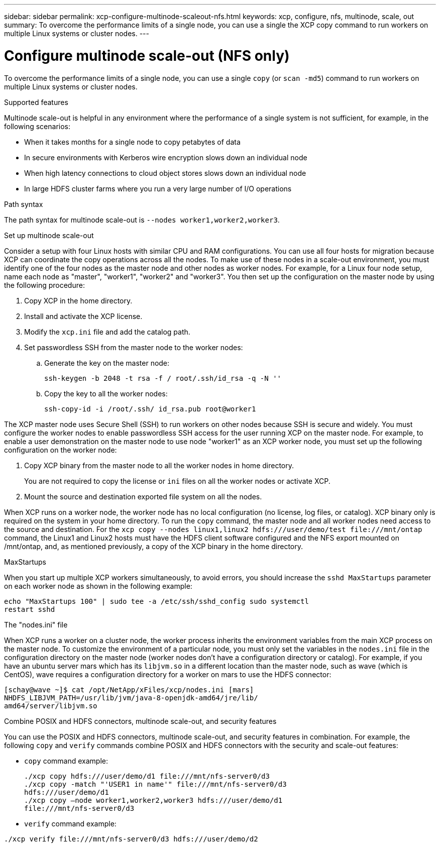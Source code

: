 ---
sidebar: sidebar
permalink: xcp-configure-multinode-scaleout-nfs.html
keywords: xcp, configure, nfs, multinode, scale, out
summary: To overcome the performance limits of a single node, you can use a single the XCP copy command to run workers on multiple Linux systems or cluster nodes.
---

= Configure multinode scale-out (NFS only)

:hardbreaks:
:nofooter:
:icons: font
:linkattrs:
:imagesdir: ./media/

[.lead]
To overcome the performance limits of a single node, you can use a single `copy` (or `scan -md5`) command to run workers on multiple Linux systems or cluster nodes.

.Supported features
Multinode scale-out is helpful in any environment where the performance of a single system is not sufficient, for example, in the following scenarios:

* When it takes months for a single node to copy petabytes of data
* In secure environments with Kerberos wire encryption slows down an individual node
* When high latency connections to cloud object stores slows down an individual node
* In large HDFS cluster farms where you run a very large number of I/O operations

.Path syntax
The path syntax for multinode scale-out is `--nodes worker1,worker2,worker3`.

.Set up multinode scale-out
Consider a setup with four Linux hosts with similar CPU and RAM configurations. You can use all four hosts for migration because XCP can coordinate the copy operations across all the nodes. To make use of these nodes in a scale-out environment, you must identify one of the four nodes as the master node and other nodes as worker nodes. For example, for a Linux four node setup, name each node as "master", "worker1", "worker2" and "worker3". You then set up the configuration on the master node by using the following procedure:

. Copy XCP in the home directory.
. Install and activate the XCP license.
. Modify the `xcp.ini` file and add the catalog path.
. Set passwordless SSH from the master node to the worker nodes:
.. Generate the key on the master node:
+
`ssh-keygen -b 2048 -t rsa -f / root/.ssh/id_rsa -q -N ''`
.. Copy the key to all the worker nodes:
+
`ssh-copy-id -i /root/.ssh/ id_rsa.pub root@worker1`

The XCP master node uses Secure Shell (SSH) to run workers on other nodes because SSH is secure and widely. You must configure the worker nodes to enable passwordless SSH access for the user running XCP on the master node. For example, to enable a user demonstration on the master node to use node "worker1" as an XCP worker node, you must set up the following configuration on the worker node:

. Copy XCP binary from the master node to all the worker nodes in home directory.
+
You are not required to copy the license or `ini` files on all the worker nodes or activate XCP.
. Mount the source and destination exported file system on all the nodes.

When XCP runs on a worker node, the worker node has no local configuration (no license, log files, or catalog). XCP binary only is required on the system in your home directory. To run the `copy` command, the master node and all worker nodes need access to the source and destination. For the `xcp copy --nodes linux1,linux2 hdfs:///user/demo/test \file:///mnt/ontap` command, the Linux1 and Linux2 hosts must have the HDFS client software configured and the NFS export mounted on /mnt/ontap, and, as mentioned previously, a copy of the XCP binary in the home directory.

.MaxStartups
When you start up multiple XCP workers simultaneously, to avoid errors, you should increase the `sshd MaxStartups` parameter on each worker node as shown in the following example:
----
echo "MaxStartups 100" | sudo tee -a /etc/ssh/sshd_config sudo systemctl
restart sshd
----

.The "nodes.ini" file
When XCP runs a worker on a cluster node, the worker process inherits the environment variables from the main XCP process on the master node. To customize the environment of a particular node, you must only set the variables in the `nodes.ini` file in the configuration directory on the master node (worker nodes don’t have a configuration  directory or catalog). For example, if you have an ubuntu server mars which has its `libjvm.so` in a different location than the master node, such as wave (which is CentOS), wave requires a configuration directory for a worker on mars to use the HDFS connector:
----
[schay@wave ~]$ cat /opt/NetApp/xFiles/xcp/nodes.ini [mars]
NHDFS_LIBJVM_PATH=/usr/lib/jvm/java-8-openjdk-amd64/jre/lib/
amd64/server/libjvm.so
----

.Combine POSIX and HDFS connectors, multinode scale-out, and security features
You can use the POSIX and HDFS connectors, multinode scale-out, and security features in combination. For example, the following `copy` and `verify` commands combine POSIX and HDFS connectors with the security and scale-out features:

* `copy` command example:
+
----
./xcp copy hdfs:///user/demo/d1 file:///mnt/nfs-server0/d3
./xcp copy -match "'USER1 in name'" file:///mnt/nfs-server0/d3
hdfs:///user/demo/d1
./xcp copy —node worker1,worker2,worker3 hdfs:///user/demo/d1
file:///mnt/nfs-server0/d3
----
* `verify` command example:
----
./xcp verify file:///mnt/nfs-server0/d3 hdfs:///user/demo/d2
----

// BURT 1423222 09/13/2021
